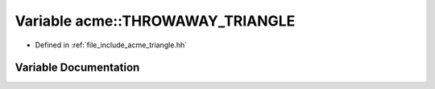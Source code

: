 .. _exhale_variable_a00065_1ad9264f64a9af5b0cc2eee576e235abd3:

Variable acme::THROWAWAY_TRIANGLE
=================================

- Defined in :ref:`file_include_acme_triangle.hh`


Variable Documentation
----------------------


.. doxygenvariable:: acme::THROWAWAY_TRIANGLE
   :project: doc_cpp
   :project: doc_cpp
   :project: doc_cpp
   :project: doc_cpp
   :project: doc_cpp
   :project: doc_cpp
   :project: doc_cpp
   :project: doc_cpp
   :project: doc_cpp
